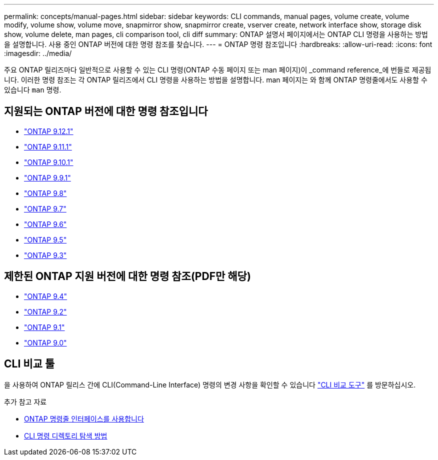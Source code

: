 ---
permalink: concepts/manual-pages.html 
sidebar: sidebar 
keywords: CLI commands, manual pages, volume create, volume modify, volume show, volume move, snapmirror show, snapmirror create, vserver create, network interface show, storage disk show, volume delete, man pages, cli comparison tool, cli diff 
summary: ONTAP 설명서 페이지에서는 ONTAP CLI 명령을 사용하는 방법을 설명합니다. 사용 중인 ONTAP 버전에 대한 명령 참조를 찾습니다. 
---
= ONTAP 명령 참조입니다
:hardbreaks:
:allow-uri-read: 
:icons: font
:imagesdir: ../media/


[role="lead"]
주요 ONTAP 릴리즈마다 일반적으로 사용할 수 있는 CLI 명령(ONTAP 수동 페이지 또는 man 페이지)이 _command reference_에 번들로 제공됩니다. 이러한 명령 참조는 각 ONTAP 릴리즈에서 CLI 명령을 사용하는 방법을 설명합니다. man 페이지는 와 함께 ONTAP 명령줄에서도 사용할 수 있습니다 `man` 명령.



== 지원되는 ONTAP 버전에 대한 명령 참조입니다

* link:https://docs.netapp.com/us-en/ontap-cli-9121/index.html["ONTAP 9.12.1"^]
* link:https://docs.netapp.com/us-en/ontap-cli-9111/index.html["ONTAP 9.11.1"^]
* link:https://docs.netapp.com/us-en/ontap-cli-9101/index.html["ONTAP 9.10.1"^]
* link:https://docs.netapp.com/us-en/ontap-cli-991/index.html["ONTAP 9.9.1"^]
* link:https://docs.netapp.com/us-en/ontap-cli-98/index.html["ONTAP 9.8"^]
* link:https://docs.netapp.com/us-en/ontap-cli-97/index.html["ONTAP 9.7"^]
* link:https://docs.netapp.com/us-en/ontap-cli-96/index.html["ONTAP 9.6"^]
* link:https://docs.netapp.com/us-en/ontap-cli-95/index.html["ONTAP 9.5"^]
* link:https://docs.netapp.com/us-en/ontap-cli-93/index.html["ONTAP 9.3"^]




== 제한된 ONTAP 지원 버전에 대한 명령 참조(PDF만 해당)

* link:https://library.netapp.com/ecm/ecm_download_file/ECMLP2843631["ONTAP 9.4"^]
* link:https://library.netapp.com/ecm/ecm_download_file/ECMLP2674477["ONTAP 9.2"^]
* link:https://library.netapp.com/ecm/ecm_download_file/ECMLP2573244["ONTAP 9.1"^]
* link:https://library.netapp.com/ecm/ecm_download_file/ECMLP2492714["ONTAP 9.0"^]




== CLI 비교 툴

을 사용하여 ONTAP 릴리스 간에 CLI(Command-Line Interface) 명령의 변경 사항을 확인할 수 있습니다 link:https://mysupport.netapp.com/site/info/cli-comparison["CLI 비교 도구"^] 를 방문하십시오.

.추가 참고 자료
* xref:../system-admin/command-line-interface-concept.html[ONTAP 명령줄 인터페이스를 사용합니다]
* xref:../system-admin/methods-navigating-cli-command-directories-concept.html[CLI 명령 디렉토리 탐색 방법]

